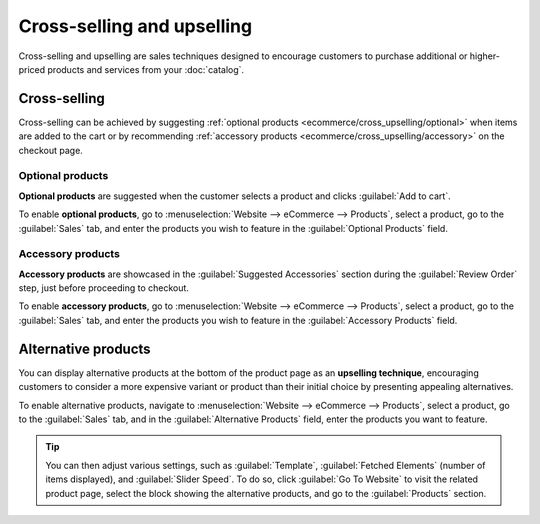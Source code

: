 ===========================
Cross-selling and upselling
===========================

Cross-selling and upselling are sales techniques designed to encourage customers to purchase
additional or higher-priced products and services from your :doc:`catalog`.

Cross-selling
=============

Cross-selling can be achieved by suggesting
:ref:`optional products <ecommerce/cross_upselling/optional>` when items are added to the cart or by
recommending :ref:`accessory products <ecommerce/cross_upselling/accessory>` on the checkout page.

.. _ecommerce/cross_upselling/optional:

Optional products
-----------------

**Optional products** are suggested when the customer selects a product and clicks
:guilabel:`Add to cart`.

To enable **optional products**, go to :menuselection:`Website --> eCommerce --> Products`, select a
product, go to the :guilabel:`Sales` tab, and enter the products you wish to feature in the
:guilabel:`Optional Products` field.

.. image:: cross_upselling/add-to-cart.png
   :alt: Optional products cross-selling

.. _ecommerce/cross_upselling/accessory:

Accessory products
------------------

**Accessory products** are showcased in the :guilabel:`Suggested Accessories` section during the
:guilabel:`Review Order` step, just before proceeding to checkout.

To enable **accessory products**, go to :menuselection:`Website --> eCommerce --> Products`, select
a product, go to the :guilabel:`Sales` tab, and enter the products you wish to feature in the
:guilabel:`Accessory Products` field.

.. image:: cross_upselling/accessory-products.png
   :alt: Suggested accessories at checkout during cart review

.. _ecommerce/cross_upselling/alternative:

Alternative products
====================

You can display alternative products at the bottom of the product page as an **upselling
technique**, encouraging customers to consider a more expensive variant or product than their
initial choice by presenting appealing alternatives.

.. image:: cross_upselling/cross_upselling-alternative.png
   :alt: Alternative products on the product page

To enable alternative products, navigate to :menuselection:`Website --> eCommerce --> Products`,
select a product, go to the :guilabel:`Sales` tab, and in the :guilabel:`Alternative Products`
field, enter the products you want to feature.

.. tip::

   You can then adjust various settings, such as :guilabel:`Template`, :guilabel:`Fetched Elements`
   (number of items displayed), and :guilabel:`Slider Speed`. To do so, click
   :guilabel:`Go To Website` to visit the related product page, select the block showing the
   alternative products, and go to the :guilabel:`Products` section.
